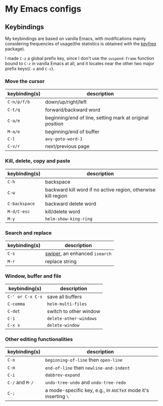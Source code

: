 * My Emacs configs

** Keybindings
My keybindings are based on vanilla Emacs, with modifications mainly considering frequencies of usage(the statistics is
obtained with the [[https://github.com/dacap/keyfreq][keyfreq]] package).

I made =C-z= a global prefix key, since I don't use the =suspend-frame= function bound to =C-z= in vanilla Emacs at all, and
it locates near the other two major prefix keys(=C-x= and =C-c=).

*** Move the cursor
| keybinding(s) | description                                              |
|---------------+----------------------------------------------------------|
| =C-n/p/f/b=   | down/up/right/left                                       |
| =C-t/q=       | forward/backward word                                    |
| =C-a/e=       | beginning/end of line, setting mark at original position |
| =M-a/e=       | beginning/end of buffer                                  |
| =C-l=         | =avy-goto-word-1=                                        |
| =C-v/r=       | next/previous page                                       |

*** Kill, delete, copy and paste
| keybinding(s) | description                                                   |
|---------------+---------------------------------------------------------------|
| =C-h=         | backspace                                                     |
| =C-w=         | backward kill word if no active region, otherwise kill region |
| =C-backspace= | backward delete word                                          |
| =M-d/C-esc=   | kill/delete word                                              |
| =M-y=         | =helm-show-king-ring=                                         |


*** Search and replace
| keybinding(s) | description                   |
|---------------+-------------------------------|
| =C-s=         | [[https://github.com/abo-abo/swiper][swiper]], an enhanced =isearch= |
| =M-r=         | replace string                |

*** Window, buffer and file
| keybinding(s)    | description            |
|------------------+------------------------|
| =C-' or C-x C-s= | save all buffers       |
| ~C-comma~        | =helm-multi-files=     |
| =C-dot=          | switch to other window |
| =C-1=            | =delete-other-windows= |
| =C-x x=          | =delete-window=        |

*** Other editing functionalities 
| keybinding(s)   | description                                                    |
|-----------------+----------------------------------------------------------------|
| =C-o=           | =beginning-of-line= then =open-line=                           |
| =C-m=           | =end-of-line= then =newline-and-indent=                        |
| =C-i=           | =dabbrev-expand=                                               |
| =C-/= and =M-/= | =undo-tree-undo= and =undo-tree-redo=                       |
| =C-;=           | a mode-specific key, e.g., in =AUCTeX= mode it's inserting =\=   |

